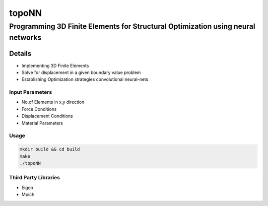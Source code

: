 ======
topoNN
======
--------------------------------------------------------------------------------
Programming 3D Finite Elements for Structural Optimization using neural networks
--------------------------------------------------------------------------------

Details
=======

- Implementing 3D Finite Elements 
- Solve for displacement in a given boundary value problem 
- Establishing Optimization strategies convolutional neural-nets


Input Parameters
-----------------

- No.of Elements in x,y direction
- Force Conditions
- Displacement Conditions
- Material Parameters


Usage
-----

.. code-block:: bash

   mkdir build && cd build
   make
   ./topoNN


Third Party Libraries
---------------------
- Eigen
- Mpich






